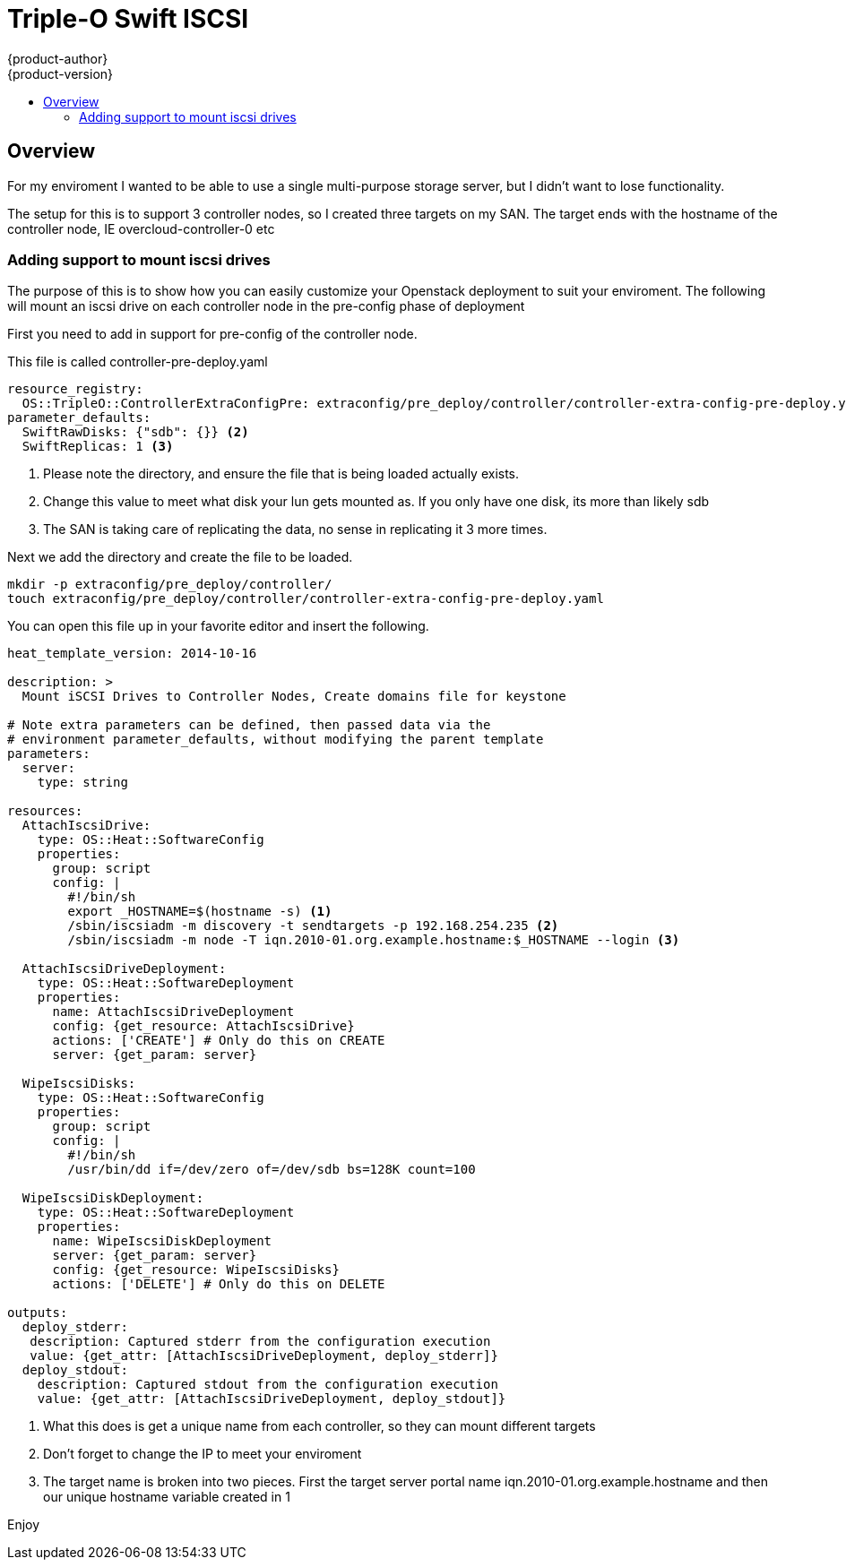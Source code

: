 [[swift-iscsi]]
= Triple-O Swift ISCSI
{product-author}
{product-version}
:data-uri:
:icons:
:experimental:
:toc: macro
:toc-title:
:prewrap!:


toc::[]

== Overview
For my enviroment I wanted to be able to use a single multi-purpose storage server, but I didn't want to lose functionality.

The setup for this is to support 3 controller nodes, so I created three targets on my SAN. The target ends with the hostname of the controller node, IE overcloud-controller-0 etc


[[modifications-preconfig]]
=== Adding support to mount iscsi drives
The purpose of this is to show how you can easily customize your Openstack deployment to suit your enviroment. The following will mount an iscsi drive on each controller node in the pre-config phase of deployment

First you need to add in support for pre-config of the controller node.

This file is called controller-pre-deploy.yaml
====
----
resource_registry:
  OS::TripleO::ControllerExtraConfigPre: extraconfig/pre_deploy/controller/controller-extra-config-pre-deploy.yaml <1>
parameter_defaults:
  SwiftRawDisks: {"sdb": {}} <2>
  SwiftReplicas: 1 <3>
----
<1> Please note the directory, and ensure the file that is being loaded actually exists.
<2> Change this value to meet what disk your lun gets mounted as. If you only have one disk, its more than likely sdb
<3> The SAN is taking care of replicating the data, no sense in replicating it 3 more times.
====

Next we add the directory and create the file to be loaded.

====
----
mkdir -p extraconfig/pre_deploy/controller/
touch extraconfig/pre_deploy/controller/controller-extra-config-pre-deploy.yaml
----
====

You can open this file up in your favorite editor and insert the following.
====
----
heat_template_version: 2014-10-16

description: >
  Mount iSCSI Drives to Controller Nodes, Create domains file for keystone

# Note extra parameters can be defined, then passed data via the
# environment parameter_defaults, without modifying the parent template
parameters:
  server:
    type: string

resources:
  AttachIscsiDrive:
    type: OS::Heat::SoftwareConfig
    properties:
      group: script
      config: |
        #!/bin/sh
        export _HOSTNAME=$(hostname -s) <1>
        /sbin/iscsiadm -m discovery -t sendtargets -p 192.168.254.235 <2>
        /sbin/iscsiadm -m node -T iqn.2010-01.org.example.hostname:$_HOSTNAME --login <3>

  AttachIscsiDriveDeployment:
    type: OS::Heat::SoftwareDeployment
    properties:
      name: AttachIscsiDriveDeployment
      config: {get_resource: AttachIscsiDrive}
      actions: ['CREATE'] # Only do this on CREATE
      server: {get_param: server}

  WipeIscsiDisks:
    type: OS::Heat::SoftwareConfig
    properties:
      group: script
      config: |
        #!/bin/sh
        /usr/bin/dd if=/dev/zero of=/dev/sdb bs=128K count=100

  WipeIscsiDiskDeployment:
    type: OS::Heat::SoftwareDeployment
    properties:
      name: WipeIscsiDiskDeployment
      server: {get_param: server}
      config: {get_resource: WipeIscsiDisks}
      actions: ['DELETE'] # Only do this on DELETE

outputs:
  deploy_stderr:
   description: Captured stderr from the configuration execution
   value: {get_attr: [AttachIscsiDriveDeployment, deploy_stderr]}
  deploy_stdout:
    description: Captured stdout from the configuration execution
    value: {get_attr: [AttachIscsiDriveDeployment, deploy_stdout]}
----
<1> What this does is get a unique name from each controller, so they can mount different targets
<2> Don't forget to change the IP to meet your enviroment
<3> The target name is broken into two pieces. First the target server portal name iqn.2010-01.org.example.hostname and then our unique hostname variable created in 1
====

Enjoy
